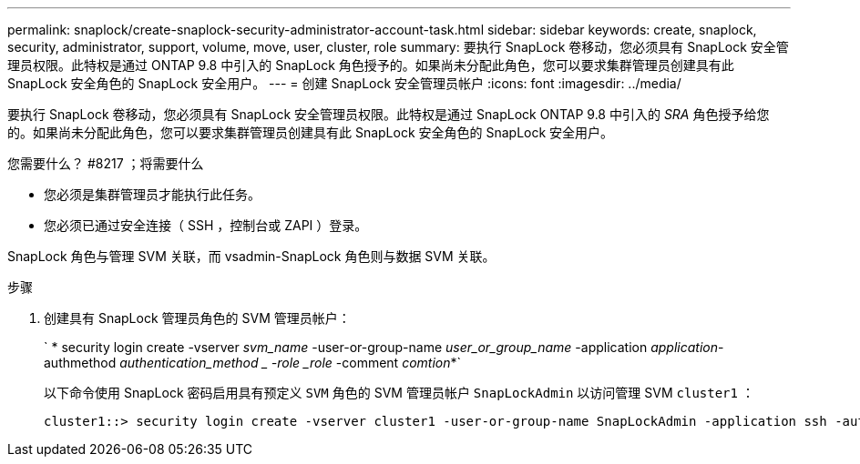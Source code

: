 ---
permalink: snaplock/create-snaplock-security-administrator-account-task.html 
sidebar: sidebar 
keywords: create, snaplock, security, administrator, support, volume, move, user, cluster, role 
summary: 要执行 SnapLock 卷移动，您必须具有 SnapLock 安全管理员权限。此特权是通过 ONTAP 9.8 中引入的 SnapLock 角色授予的。如果尚未分配此角色，您可以要求集群管理员创建具有此 SnapLock 安全角色的 SnapLock 安全用户。 
---
= 创建 SnapLock 安全管理员帐户
:icons: font
:imagesdir: ../media/


[role="lead"]
要执行 SnapLock 卷移动，您必须具有 SnapLock 安全管理员权限。此特权是通过 SnapLock ONTAP 9.8 中引入的 _SRA_ 角色授予给您的。如果尚未分配此角色，您可以要求集群管理员创建具有此 SnapLock 安全角色的 SnapLock 安全用户。

.您需要什么？ #8217 ；将需要什么
* 您必须是集群管理员才能执行此任务。
* 您必须已通过安全连接（ SSH ，控制台或 ZAPI ）登录。


SnapLock 角色与管理 SVM 关联，而 vsadmin-SnapLock 角色则与数据 SVM 关联。

.步骤
. 创建具有 SnapLock 管理员角色的 SVM 管理员帐户：
+
` * security login create -vserver _svm_name_ -user-or-group-name _user_or_group_name_ -application _application_-authmethod _authentication_method _ -role _role_ -comment _comtion_*`

+
以下命令使用 SnapLock 密码启用具有预定义 `SVM` 角色的 SVM 管理员帐户 `SnapLockAdmin` 以访问管理 SVM `cluster1` ：

+
[listing]
----
cluster1::> security login create -vserver cluster1 -user-or-group-name SnapLockAdmin -application ssh -authmethod password -role snaplock
----


